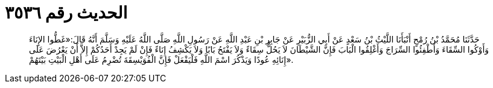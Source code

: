 
= الحديث رقم ٣٥٣٦

[quote.hadith]
حَدَّثَنَا مُحَمَّدُ بْنُ رُمْحٍ أَنْبَأَنَا اللَّيْثُ بْنُ سَعْدٍ عَنْ أَبِي الزُّبَيْرِ عَنْ جَابِرِ بْنِ عَبْدِ اللَّهِ عَنْ رَسُولِ اللَّهِ صَلَّى اللَّهُ عَلَيْهِ وَسَلَّمَ أَنَّهُ قَالَ:«غَطُّوا الإِنَاءَ وَأَوْكُوا السِّقَاءَ وَأَطْفِئُوا السِّرَاجَ وَأَغْلِقُوا الْبَابَ فَإِنَّ الشَّيْطَانَ لاَ يَحُلُّ سِقَاءً وَلاَ يَفْتَحُ بَابًا وَلاَ يَكْشِفُ إِنَاءً فَإِنْ لَمْ يَجِدْ أَحَدُكُمْ إِلاَّ أَنْ يَعْرُضَ عَلَى إِنَائِهِ عُودًا وَيَذْكُرَ اسْمَ اللَّهِ فَلْيَفْعَلْ فَإِنَّ الْفُوَيْسِقَةَ تُضْرِمُ عَلَى أَهْلِ الْبَيْتِ بَيْتَهُمْ».